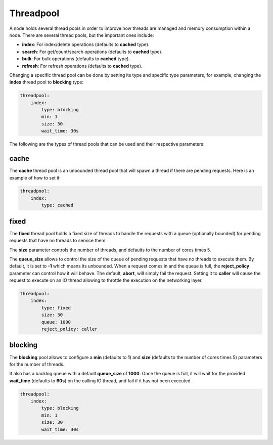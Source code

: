 .. _es-guide-reference-modules-threadpool:

==========
Threadpool
==========

A node holds several thread pools in order to improve how threads are managed and memory consumption within a node. There are several thread pools, but the important ones include:


* **index**: For index/delete operations (defaults to **cached** type).
* **search**: For get/count/search operations (defaults to **cached** type).
* **bulk**: For bulk operations (defaults to **cached** type).
* **refresh**: For refresh operations (defaults to **cached** type).

Changing a specific thread pool can be done by setting its type and specific type parameters, for example, changing the **index** thread pool to **blocking** type:


.. code-block:: js

    threadpool:
        index:
            type: blocking
            min: 1
            size: 30
            wait_time: 30s


The following are the types of thread pools that can be used and their respective parameters:


cache
-----

The **cache** thread pool is an unbounded thread pool that will spawn a thread if there are pending requests. Here is an example of how to set it:


.. code-block:: js

    threadpool:
        index:
            type: cached


fixed
-----

The **fixed** thread pool holds a fixed size of threads to handle the requests with a queue (optionally bounded) for pending requests that have no threads to service them.


The **size** parameter controls the number of threads, and defaults to the number of cores times 5.


The **queue_size** allows to control the size of the queue of pending requests that have no threads to execute them. By default, it is set to **-1** which means its unbounded. When a request comes in and the queue is full, the **reject_policy** parameter can control how it will behave. The default, **abort**, will simply fail the request. Setting it to **caller** will cause the request to execute on an IO thread allowing to throttle the execution on the networking layer.


.. code-block:: js

    threadpool:
        index:
            type: fixed
            size: 30
            queue: 1000
            reject_policy: caller


blocking
--------

The **blocking** pool allows to configure a **min** (defaults to **1**) and **size** (defaults to the number of cores times 5) parameters for the number of threads. 


It also has a backlog queue with a default **queue_size** of **1000**. Once the queue is full, it will wait for the provided **wait_time** (defaults to **60s**) on the calling IO thread, and fail if it has not been executed.


.. code-block:: js

    threadpool:
        index:
            type: blocking
            min: 1
            size: 30
            wait_time: 30s

